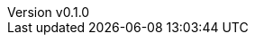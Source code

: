 :author: hituzi no sippo
:email: dev@hituzi-no-sippo.me
:revnumber: v0.1.0
:revdate: 2023-06-19T08:19:03+0900
:revremark: add document header
